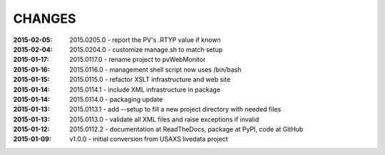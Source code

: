 .. this document is in ReSTructured text format

=======
CHANGES
=======

:2015-02-05: 2015.0205.0 - report the PV's .RTYP value if known
:2015-02-04: 2015.0204.0 - customize manage.sh to match setup
:2015-01-17: 2015.0117.0 - rename project to pvWebMonitor
:2015-01-16: 2015.0116.0 - management shell script now uses /bin/bash
:2015-01-15: 2015.0115.0 - refactor XSLT infrastructure and web site
:2015-01-14: 2015.0114.1 - include XML infrastructure in package
:2015-01-14: 2015.0114.0 - packaging update
:2015-01-13: 2015.0113.1 - add --setup to fill a new project directory with needed files
:2015-01-13: 2015.0113.0 - validate all XML files and raise exceptions if invalid
:2015-01-12: 2015.0112.2 - documentation at ReadTheDocs, package at PyPI, code at GitHub
:2015-01-09: v1.0.0 - initial conversion from USAXS livedata project
